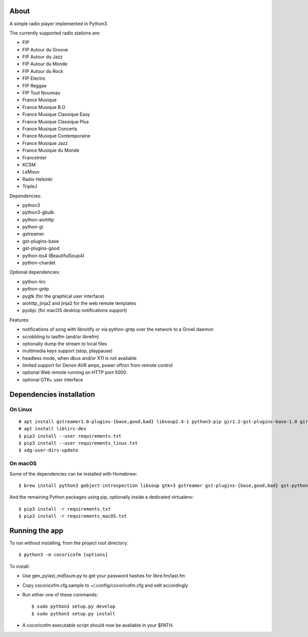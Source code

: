 
About
=====

A simple radio player implemented in Python3.

.. image:: https://gitlab.com/philn/CocoRicoFM/raw/master/data/screenshot.png


The currently supported radio stations are:

- FIP
- FIP Autour du Groove
- FIP Autour du Jazz
- FIP Autour du Monde
- FIP Autour du Rock
- FIP Electro
- FIP Reggae
- FIP Tout Nouveau
- France Musique
- France Musique B.O
- France Musique Classique Easy
- France Musique Classique Plus
- France Musique Concerts
- France Musique Contemporaine
- France Musique Jazz
- France Musique du Monde
- FranceInter
- KCSM
- LeMouv
- Radio Helsinki
- TripleJ

Dependencies:

- python3
- python3-gbulb
- python-aiohttp
- python-gi
- gstreamer
- gst-plugins-base
- gst-plugins-good
- python-bs4 (BeautifulSoup4)
- python-chardet

Optional dependencies:

- python-lirc
- python-gntp
- pygtk (for the graphical user interface)
- aiohttp_jinja2 and jinja2 for the web remote templates
- pyobjc (for macOS desktop notifications support)


Features:

- notifications of song with libnotify or via python-gntp over the
  network to a Growl daemon
- scrobbling to lastfm (and/or librefm)
- optionally dump the stream to local files
- multimedia keys support (stop, playpause)
- headless mode, when dbus and/or X11 is not available
- limited support for Denon AVR amps, power off/on from remote control
- optional Web remote running on HTTP port 5000.
- optional GTK+ user interface

Dependencies installation
=========================

On Linux
--------

::

    # apt install gstreamer1.0-plugins-{base,good,bad} libsoup2.4-1 python3-pip gir1.2-gst-plugins-base-1.0 gir1.2-gtk-3.0
    # apt install liblirc-dev
    $ pip3 install --user requirements.txt
    $ pip3 install --user requirements_linux.txt
    $ xdg-user-dirs-update

On macOS
--------

Some of the dependencies can be installed with Homebrew:

::

    $ brew install python3 gobject-introspection libsoup gtk+3 gstreamer gst-plugins-{base,good,bad} gst-python

And the remaining Python packages using pip, optionally inside a dedicated virtualenv:

::

    $ pip3 install -r requirements.txt
    $ pip3 install -r requirements_macOS.txt


Running the app
===============

To run without installing, from the project root directory:

::

    $ python3 -m cocoricofm [options]

To install:

- Use gen_pylast_md5sum.py to get your password hashes for libre.fm/last.fm
- Copy cocoricofm.cfg.sample to ~/.config/cocoricofm.cfg and edit accordingly
- Run either one of these commands:

  ::

    $ sudo python3 setup.py develop
    $ sudo python3 setup.py install

- A cocoricofm executable script should now be available in your $PATH.

